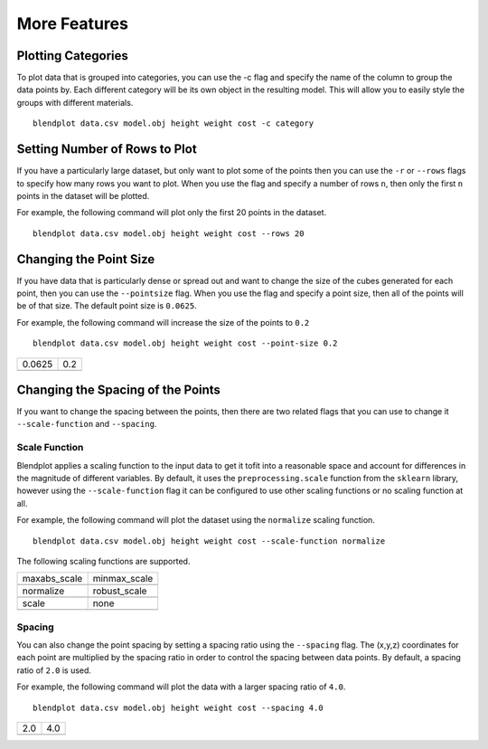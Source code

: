 .. _more_features:

More Features
=============

Plotting Categories
-------------------

To plot data that is grouped into categories, you can use the -c flag and specify the name of the column to group the data points by. Each different category will be its own object in the resulting model. This will allow you to easily style the groups with different materials.

::

    blendplot data.csv model.obj height weight cost -c category

.. image:: ../img/category_objects.png
   :height: 321px
   :width: 280px
   :scale: 100 %
   :align: center

Setting Number of Rows to Plot
------------------------------

If you have a particularly large dataset, but only want to plot some of the points then you can use the ``-r`` or ``--rows`` flags to specify how many rows you want to plot. When you use the flag and specify a number of rows ``n``, then only the first ``n`` points in the dataset will be plotted. 

For example, the following command will plot only the first 20 points in the dataset.

::

    blendplot data.csv model.obj height weight cost --rows 20

Changing the Point Size
-----------------------

If you have data that is particularly dense or spread out and want to change the size of the cubes generated for each point, then you can use the ``--pointsize`` flag. When you use the flag and specify a point size, then all of the points will be of that size. The default point size is ``0.0625``.

For example, the following command will increase the size of the points to ``0.2``

::

    blendplot data.csv model.obj height weight cost --point-size 0.2

+-----------------------------------------+----------------------------------------+
| 0.0625                                  | 0.2                                    |
+-----------------------------------------+----------------------------------------+
| .. image:: ../img/point_size_normal.png | .. image:: ../img/point_size_large.png |
|   :height: 321px                        |   :height: 321px                       |
|   :width: 280px                         |   :width: 280px                        |
|   :scale: 100 %                         |   :scale: 100 %                        |
|   :align: center                        |   :align: center                       |
+-----------------------------------------+----------------------------------------+


Changing the Spacing of the Points
----------------------------------

If you want to change the spacing between the points, then there are two related flags that you can use to change it ``--scale-function`` and ``--spacing``.

Scale Function
~~~~~~~~~~~~~~

Blendplot applies a scaling function to the input data to get it tofit into a reasonable space and account for differences in the magnitude of different variables. By default, it uses the ``preprocessing.scale`` function from the ``sklearn`` library, however using the ``--scale-function`` flag it can be configured to use other scaling functions or no scaling function at all.

For example, the following command will plot the dataset using the ``normalize`` scaling function.

::

    blendplot data.csv model.obj height weight cost --scale-function normalize

The following scaling functions are supported.

+---------------------------------------------------+---------------------------------------------------+
| maxabs_scale                                      | minmax_scale                                      |
+---------------------------------------------------+---------------------------------------------------+
| .. image:: ../img/scale_function_maxabs_scale.png | .. image:: ../img/scale_function_minmax_scale.png |
|   :height: 321px                                  |   :height: 321px                                  |
|   :width: 280px                                   |   :width: 280px                                   |
|   :scale: 100 %                                   |   :scale: 100 %                                   |
|   :align: center                                  |   :align: center                                  |
+---------------------------------------------------+---------------------------------------------------+
| normalize                                         | robust_scale                                      |
+---------------------------------------------------+---------------------------------------------------+
| .. image:: ../img/scale_function_normalize.png    | .. image:: ../img/scale_function_robust_scale.png |
|   :height: 321px                                  |   :height: 321px                                  |
|   :width: 280px                                   |   :width: 280px                                   |
|   :scale: 100 %                                   |   :scale: 100 %                                   |
|   :align: center                                  |   :align: center                                  |
+---------------------------------------------------+---------------------------------------------------+
| scale                                             | none                                              |
+---------------------------------------------------+---------------------------------------------------+
| .. image:: ../img/scale_function_scale.png        | .. image:: ../img/scale_function_none.png         |
|   :height: 321px                                  |   :height: 321px                                  |
|   :width: 280px                                   |   :width: 280px                                   |
|   :scale: 100 %                                   |   :scale: 100 %                                   |
|   :align: center                                  |   :align: center                                  |
+---------------------------------------------------+---------------------------------------------------+

Spacing
~~~~~~~

You can also change the point spacing by setting a spacing ratio using the ``--spacing`` flag. The (x,y,z) coordinates for each point are multiplied by the spacing ratio in order to control the spacing between data points. By default, a spacing ratio of ``2.0`` is used.

For example, the following command will plot the data with a larger spacing ratio of ``4.0``.

::

    blendplot data.csv model.obj height weight cost --spacing 4.0

+--------------------------------------+-------------------------------------+
| 2.0                                  | 4.0                                 |
+--------------------------------------+-------------------------------------+
| .. image:: ../img/spacing_normal.png | .. image:: ../img/spacing_large.png |
|   :height: 321px                     |   :height: 321px                    |
|   :width: 280px                      |   :width: 280px                     |
|   :scale: 100 %                      |   :scale: 100 %                     |
|   :align: center                     |   :align: center                    |
+--------------------------------------+-------------------------------------+
